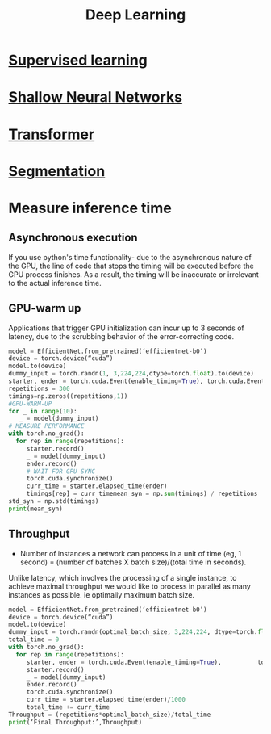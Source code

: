 :PROPERTIES:
:ID:       0bb78624-0709-4405-a70d-c4ac7f55cfca
:END:
#+title: Deep Learning

* [[id:55f39ffa-d905-493d-8b4a-58c51d1a860b][Supervised learning]] 
* [[id:edda3e6f-d726-48b4-97ab-23d2e86cbf21][Shallow Neural Networks]] 
* [[id:0f8b7d24-d097-4785-89c7-ed550415f0a7][Transformer]] 
* [[id:59a45f0f-243e-41f4-8621-400a8bc50b5f][Segmentation]] 
* Measure inference time
** Asynchronous execution
If you use python's time functionality- due to the asynchronous nature of the GPU, the line of code that stops the timing will be executed before the GPU process finishes. As a result, the timing will be inaccurate or irrelevant to the actual inference time.
** GPU-warm up
Applications that trigger GPU initialization can incur up to 3 seconds of latency, due to the scrubbing behavior of the error-correcting code. 

#+begin_src python
model = EfficientNet.from_pretrained(‘efficientnet-b0’)
device = torch.device(“cuda”)
model.to(device)
dummy_input = torch.randn(1, 3,224,224,dtype=torch.float).to(device)
starter, ender = torch.cuda.Event(enable_timing=True), torch.cuda.Event(enable_timing=True)
repetitions = 300
timings=np.zeros((repetitions,1))
#GPU-WARM-UP
for _ in range(10):
   _ = model(dummy_input)
# MEASURE PERFORMANCE
with torch.no_grad():
  for rep in range(repetitions):
     starter.record()
     _ = model(dummy_input)
     ender.record()
     # WAIT FOR GPU SYNC
     torch.cuda.synchronize()
     curr_time = starter.elapsed_time(ender)
     timings[rep] = curr_timemean_syn = np.sum(timings) / repetitions
std_syn = np.std(timings)
print(mean_syn)

#+end_src
** Throughput
- Number of instances a network can process in a unit of time (eg, 1 second) = (number of batches X batch size)/(total time in seconds).

Unlike latency, which involves the processing of a single instance, to achieve maximal throughput we would like to process in parallel as many instances as possible. ie optimally maximum batch size.

#+begin_src python
model = EfficientNet.from_pretrained(‘efficientnet-b0’)
device = torch.device(“cuda”)
model.to(device)
dummy_input = torch.randn(optimal_batch_size, 3,224,224, dtype=torch.float).to(device)repetitions=100
total_time = 0
with torch.no_grad():
  for rep in range(repetitions):
     starter, ender = torch.cuda.Event(enable_timing=True),          torch.cuda.Event(enable_timing=True)
     starter.record()
     _ = model(dummy_input)
     ender.record()
     torch.cuda.synchronize()
     curr_time = starter.elapsed_time(ender)/1000
     total_time += curr_time
Throughput = (repetitions*optimal_batch_size)/total_time
print(‘Final Throughput:’,Throughput)
#+end_src
